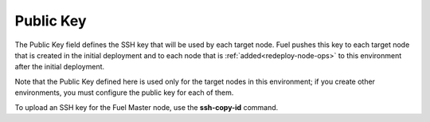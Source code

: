 
.. _public-key-ug:

Public Key
++++++++++

The Public Key field defines the SSH key that will be used by each target node.
Fuel pushes this key to each target node that is created in the initial deployment
and to each node that is :ref:`added<redeploy-node-ops>`
to this environment after the initial deployment.


.. image:: /_images/user_screen_shots/public-key.png
   :width: 80%

Note that the Public Key defined here
is used only for the target nodes in this environment;
if you create other environments,
you must configure the public key for each of them.

To upload an SSH key for the Fuel Master node,
use the **ssh-copy-id** command.


